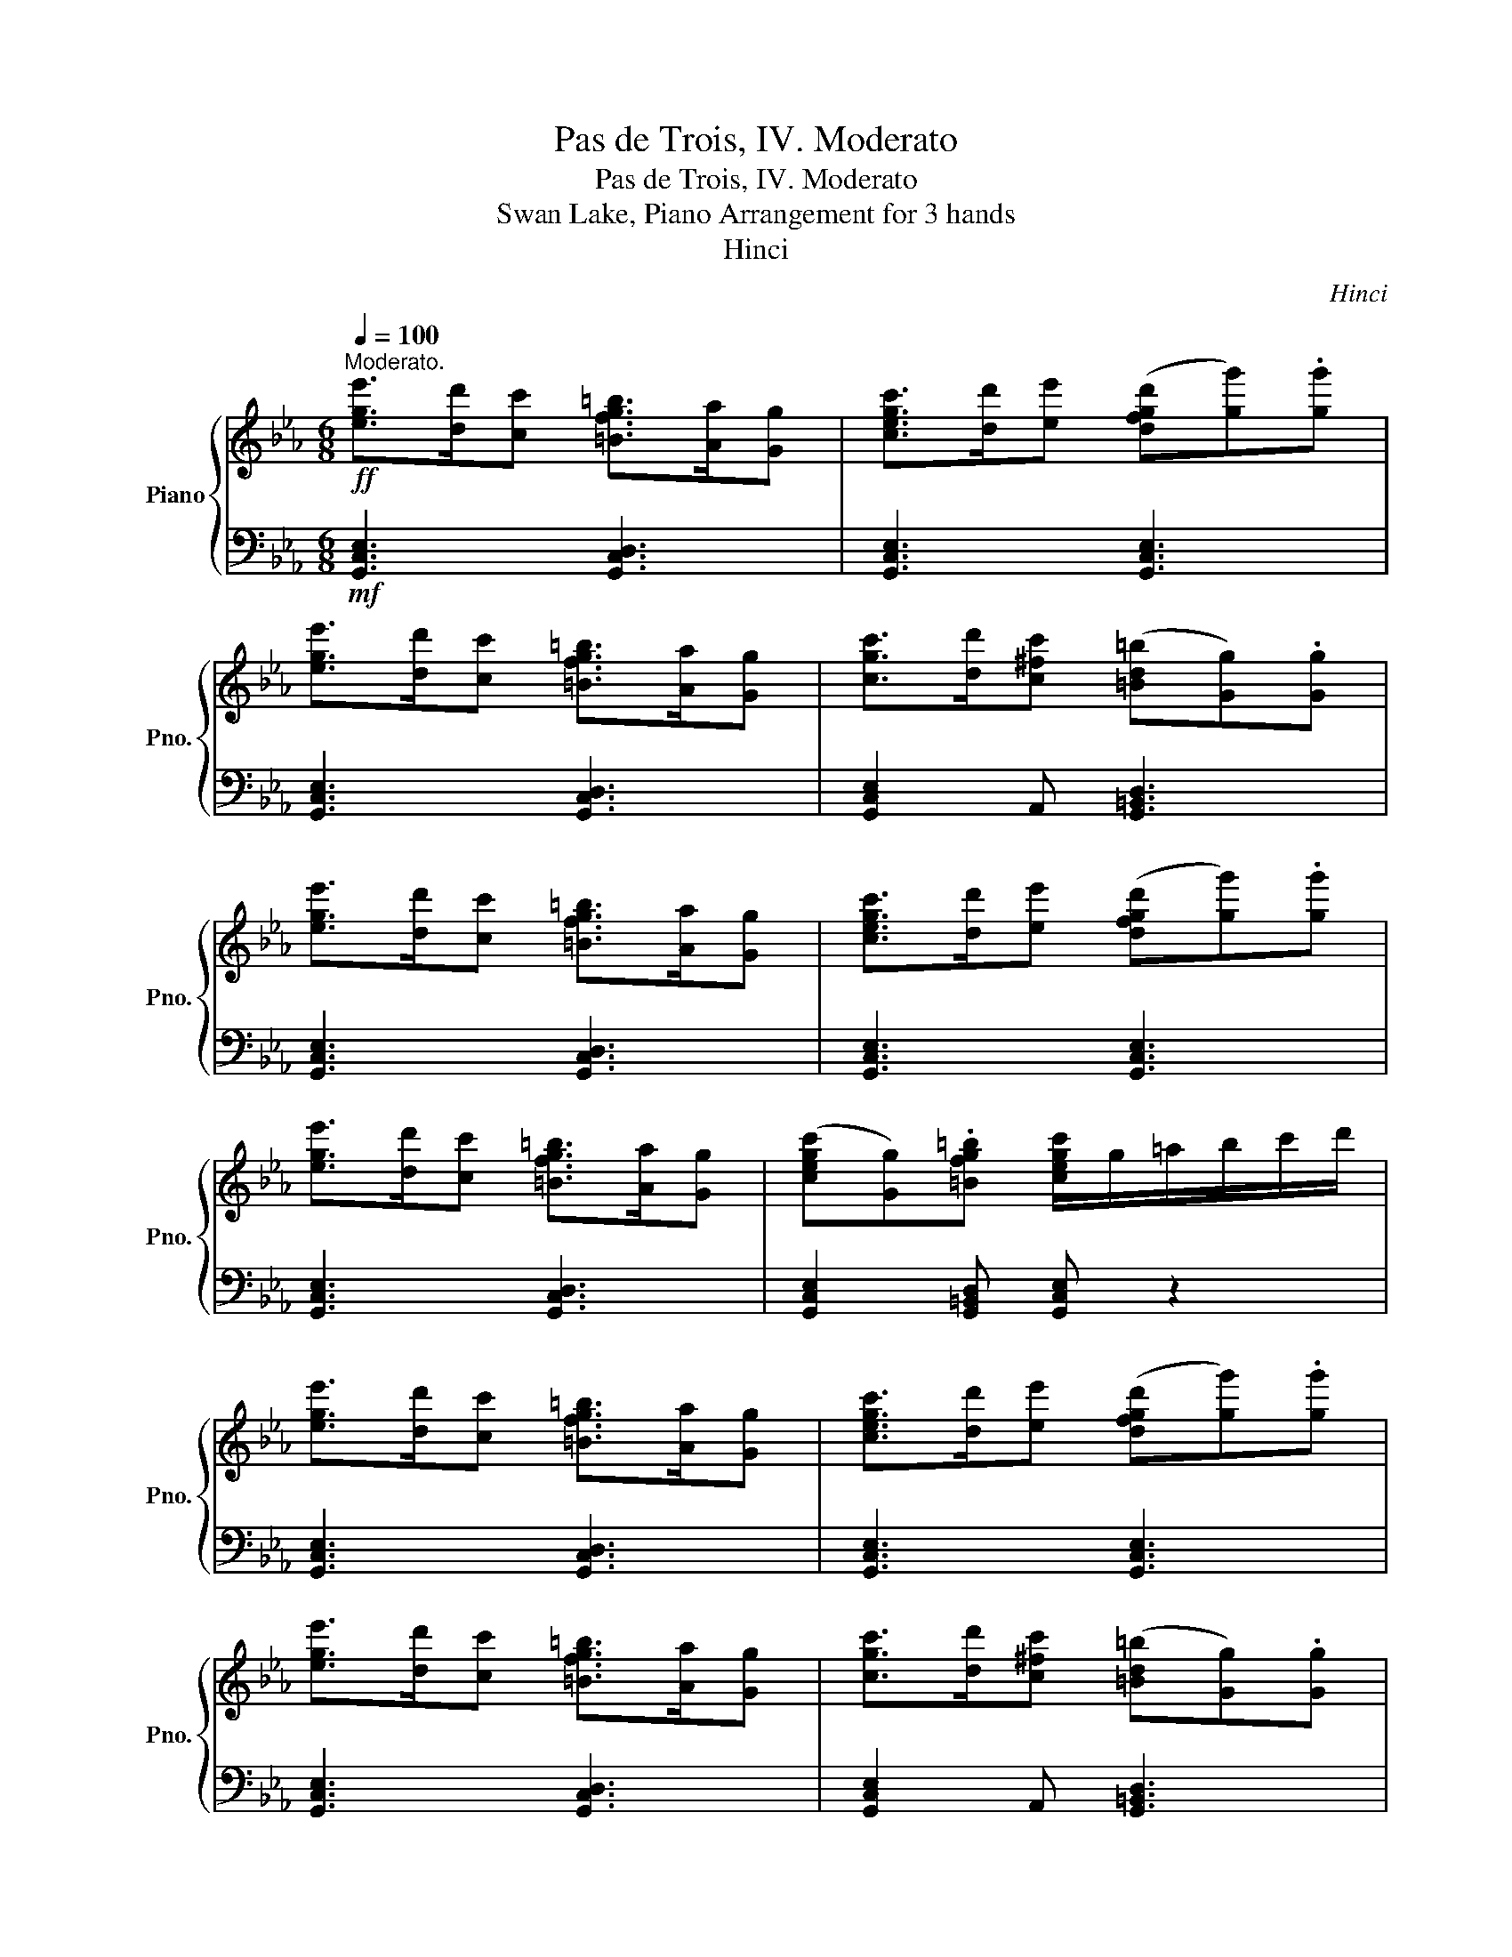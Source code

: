X:1
T:Pas de Trois, IV. Moderato
T:Pas de Trois, IV. Moderato
T:Swan Lake, Piano Arrangement for 3 hands
T:Hinci
C:Hinci
%%score { 1 | 2 }
L:1/8
Q:1/4=100
M:6/8
K:Eb
V:1 treble nm="Piano" snm="Pno."
V:2 bass 
V:1
"^Moderato."!ff! [ege']>[dd'][cc'] [=Bfg=b]>[Aa][Gg] | [cegc']>[dd'][ee'] ([dfgd'][gg']).[gg'] | %2
 [ege']>[dd'][cc'] [=Bfg=b]>[Aa][Gg] | [cgc']>[dd'][c^fc'] ([=Bd=b][Gg]).[Gg] | %4
 [ege']>[dd'][cc'] [=Bfg=b]>[Aa][Gg] | [cegc']>[dd'][ee'] ([dfgd'][gg']).[gg'] | %6
 [ege']>[dd'][cc'] [=Bfg=b]>[Aa][Gg] | ([cegc'][Gg]).[=Bfg=b] [cegc']/g/=a/b/c'/d'/ | %8
 [ege']>[dd'][cc'] [=Bfg=b]>[Aa][Gg] | [cegc']>[dd'][ee'] ([dfgd'][gg']).[gg'] | %10
 [ege']>[dd'][cc'] [=Bfg=b]>[Aa][Gg] | [cgc']>[dd'][c^fc'] ([=Bd=b][Gg]).[Gg] | %12
 [ege']>[dd'][cc'] [=Bfg=b]>[Aa][Gg] | [cegc']>[dd'][ee'] ([dfgd'][gg']).[gg'] | %14
 [ege']>[dd'][cc'] [=Bfg=b]>[Aa][Gg] | ([cegc'][Gg]).[=Bfg=b] [cegc']b/c'/d'/e'/ | %16
 ([ff']>[gg'][ff']) z z2 | [E=A]>^GA!ff! [dfb]>[cf=a][dfb] |!f! ([ff']>[gg'][ff']) z z2 | %19
 [E=A]>^GA [fbd'f']b/c'/d'/e'/ | ([ff']>[gg'][ff']) z z2 | [E=A]>^GA!ff! [dfb]>[cf=a][dfb] | %22
!f! ([ff']>[gg'][ff']) z z2 | [E=A]>^GA [fbd'f'b'] z2 | C.[DF].[FA] (!>!G>AG) | %25
 (!>!g>ag) !>!c>_dc | (!>!C>DC) (!>!F>GF) | (!>!f>gf) G,.[CE].[EB] | (_G,.[C=E].[EB]) (!>!=A>^GA) | %29
 (!>!G>^FG) (!>!d'>^c'd') |!mp!!<(! (!>![Dd]>[^C^c][Dd]) (!>![Gg]>[^F^f][Gg]) | %31
 z3 z/!<)!!f!!<(! ([Gg]/[=A=a]/[=B=b]/[cc']/!<)!!ff![dd']/) | [ege']>[dd'][cc'] [=Bfg=b]>[Aa][Gg] | %33
 [cegc']>[dd'][ee'] ([dfgd'][gg']).[gg'] | [ege']>[dd'][cc'] [=Bfg=b]>[Aa][Gg] | %35
 [cgc']>[dd'][c^fc'] ([=Bd=b][Gg]).[Gg] | [ege']>[dd'][cc'] [=Bfg=b]>[Aa][Gg] | %37
 [cegc']>[dd'][ee'] ([dfgd'][gg']).[gg'] | [ege']>[dd'][cc'] [=Bfg=b]>[Aa][Gg] | %39
 ([cegc'][Gg]).[=Bfg=b] [cegc'] z2 |] %40
V:2
!mf! [G,,C,E,]3 [G,,C,D,]3 | [G,,C,E,]3 [G,,C,E,]3 | [G,,C,E,]3 [G,,C,D,]3 | %3
 [G,,C,E,]2 A,, [G,,=B,,D,]3 | [G,,C,E,]3 [G,,C,D,]3 | [G,,C,E,]3 [G,,C,E,]3 | %6
 [G,,C,E,]3 [G,,C,D,]3 | [G,,C,E,]2 [G,,=B,,D,] [G,,C,E,] z2 | [G,,C,E,]3 [G,,C,D,]3 | %9
 [G,,C,E,]3 [G,,C,E,]3 | [G,,C,E,]3 [G,,C,D,]3 | [G,,C,E,]2 A,, [G,,=B,,D,]3 | %12
 [G,,C,E,]3 [G,,C,D,]3 | [G,,C,E,]3 [G,,C,E,]3 | [G,,C,E,]3 [G,,C,D,]3 | %15
 [G,,C,E,]2 [G,,=B,,D,] [G,,C,E,] z2 |[K:treble]!f! [E=Ae]3[K:bass] !arpeggio![B,,F,B,D]>C,B,, | %17
 [_G,CE]3 [B,,,B,,]>[F,,=A,,][B,,,B,,] |[K:treble] [E=Ae]3[K:bass] !arpeggio![B,,F,B,D]>C,B,, | %19
 [_G,CE]3 [B,,D,F,B,] z2 | [E=Ae]3[K:bass] !arpeggio![B,,F,B,D]>C,B,, | %21
 [_G,CE]3 [B,,,B,,]>[F,,=A,,][B,,,B,,] |[K:treble] [E=Ae]3[K:bass] !arpeggio![B,,F,B,D]>C,B,, | %23
 [_G,CE]3 [B,,D,F,B,]!p!(=G,/=A,/).B,/.C/ | (!>!D>ED) =B,.[DF].[FG] | B,.[C=E].[EG] A,.[CF].[FA] | %26
 B,.[C=E].[EG] =A,.[CF].[F=A] | A,.[DF][I:staff -1].[FB][I:staff +1] (!>!B,>CB,) | %28
 (!>!C>=B,C) F,.[CF].[F=A] | E,.[^CG].[G=A] D,.[D^F].[FA] | [C,^F,=A,]3 [=B,,D,D]3 | %31
 [^F,CD]>^CD [G,,G,=B,] z2 |!mf! [G,,C,E,]3 [G,,C,D,]3 | [G,,C,E,]3 [G,,C,E,]3 | %34
 [G,,C,E,]3 [G,,C,D,]3 | [G,,C,E,]2 A,, [G,,=B,,D,]3 | [G,,C,E,]3 [G,,C,D,]3 | %37
 [G,,C,E,]3 [G,,C,E,]3 | [G,,C,E,]3 [G,,C,D,]3 | %39
 [G,,C,E,]2 [G,,=B,,D,]!ped! [G,,C,E,] z2!ped-up! |] %40

